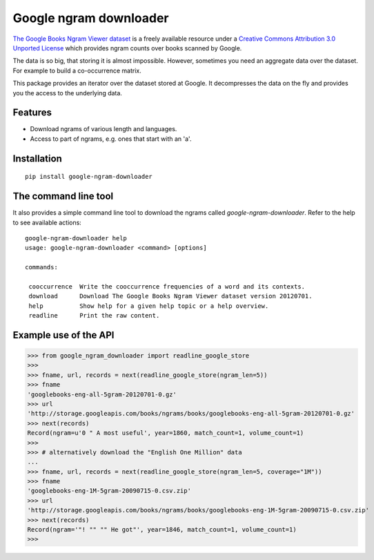 =========================
 Google ngram downloader
=========================

.. image:: https://travis-ci.org/dimazest/google-ngram-downloader.png?branch=master
    :target: https://travis-ci.org/dimazest/google-ngram-downloader

.. image:: https://coveralls.io/repos/dimazest/google-ngram-downloader/badge.png?branch=master
    :target: https://coveralls.io/r/dimazest/google-ngram-downloader?branch=master

.. image:: https://zenodo.org/badge/4321/dimazest/google-ngram-downloader.png
    :target: http://dx.doi.org/10.5281/zenodo.11884
    :alt: Zenodo doi.

`The Google Books Ngram Viewer dataset`__ is a freely available resource under
a `Creative Commons Attribution 3.0 Unported License`__ which provides ngram
counts over books scanned by Google.

__ http://storage.googleapis.com/books/ngrams/books/datasetsv2.html
__ http://creativecommons.org/licenses/by/3.0/

The data is so big, that storing it is almost impossible. However, sometimes
you need an aggregate data over the dataset. For example to build a
co-occurrence matrix.

This package provides an iterator over the dataset stored at Google. It
decompresses the data on the fly and provides you the access to the underlying
data.

Features
========

* Download ngrams of various length and languages.
* Access to part of ngrams, e.g. ones that start with an 'a'.

Installation
============

::

    pip install google-ngram-downloader


The command line tool
=====================

It also provides a simple command line tool to download the ngrams called
`google-ngram-downloader`. Refer to the help to see available actions::

    google-ngram-downloader help
    usage: google-ngram-downloader <command> [options]

    commands:

     cooccurrence  Write the cooccurrence frequencies of a word and its contexts.
     download      Download The Google Books Ngram Viewer dataset version 20120701.
     help          Show help for a given help topic or a help overview.
     readline      Print the raw content.


Example use of the API
======================

>>> from google_ngram_downloader import readline_google_store
>>>
>>> fname, url, records = next(readline_google_store(ngram_len=5))
>>> fname
'googlebooks-eng-all-5gram-20120701-0.gz'
>>> url
'http://storage.googleapis.com/books/ngrams/books/googlebooks-eng-all-5gram-20120701-0.gz'
>>> next(records)
Record(ngram=u'0 " A most useful', year=1860, match_count=1, volume_count=1)
>>> 
>>> # alternatively download the "English One Million" data
...
>>> fname, url, records = next(readline_google_store(ngram_len=5, coverage="1M"))
>>> fname
'googlebooks-eng-1M-5gram-20090715-0.csv.zip'
>>> url
'http://storage.googleapis.com/books/ngrams/books/googlebooks-eng-1M-5gram-20090715-0.csv.zip'
>>> next(records)
Record(ngram='"! "" "" He got"', year=1846, match_count=1, volume_count=1)
>>> 